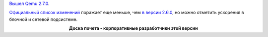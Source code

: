 .. title: Qemu 2.7.0
.. slug: qemu-270
.. date: 2016-09-08 18:50:56
.. tags: qemu
.. category:
.. link:
.. description:
.. type: text
.. author: Peter Lemenkov

`Вышел Qemu
2.7.0 <https://lists.nongnu.org/archive/html/qemu-devel/2016-09/msg00273.html>`__.

`Официальный список изменений <http://wiki.qemu.org/ChangeLog/2.7>`__
поражает еще меньше, чем `в версии 2.6.0 </content/qemu-260>`__, но
можно отметить ускорения в блочной и сетевой подсистеме.


.. image:: /images/qemu-2_7_0_affiliation.jpg
   :align center

.. class:: align-center

**Доска почета - корпоративные разработчики этой версии**

